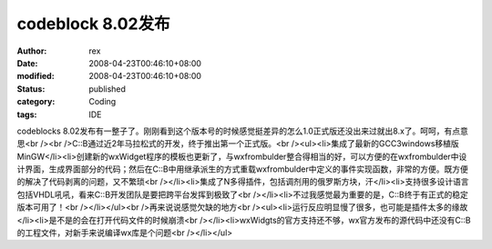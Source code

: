 
codeblock 8.02发布
################################


:author: rex
:date: 2008-04-23T00:46:10+08:00
:modified: 2008-04-23T00:46:10+08:00
:status: published
:category: Coding
:tags: IDE


codeblocks 8.02发布有一整子了。刚刚看到这个版本号的时候感觉挺差异的怎么1.0正式版还没出来过就出8.x了。呵呵，有点意思<br /><br />C::B通过近2年马拉松式的开发，终于推出第一个正式版。<br /><ul><li>集成了最新的GCC3windows移植版MinGW</li><li>创建新的wxWidget程序的模板也更新了，与wxfrombulder整合得相当的好，可以方便的在wxfrombulder中设计界面，生成界面部分的代码；然后在C::B中用继承派生的方式重载wxfrombulder中定义的事件实现函数，非常的方便。既方便的解决了代码剥离的问题，又不繁琐<br /></li><li>集成了N多得插件，包括调剂用的俄罗斯方块，汗</li><li>支持很多设计语言包括VHDL吼吼，看来C::B开发团队是要把跨平台发挥到极致了<br /></li><li>不过我感觉最为重要的是，C::B终于有正式的稳定版本可用了！<br /></li></ul><br />再来说说感觉欠缺的地方<br /><ul><li>运行反应明显慢了很多，也可能是插件太多的缘故</li><li>是不是的会在打开代码文件的时候崩溃<br /></li><li>wxWidgts的官方支持还不够，wx官方发布的源代码中还没有C::B的工程文件，对新手来说编译wx库是个问题<br /></li></ul>
